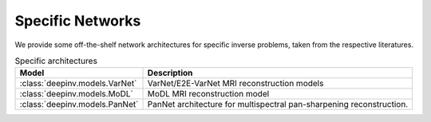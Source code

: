 .. _specific:

Specific Networks
=================
We provide some off-the-shelf network architectures for specific inverse problems,
taken from the respective literatures.

.. list-table:: Specific architectures
   :header-rows: 1

   * - Model
     - Description
   * - :class:`deepinv.models.VarNet`
     - VarNet/E2E-VarNet MRI reconstruction models
   * - :class:`deepinv.models.MoDL`
     - MoDL MRI reconstruction model
   * - :class:`deepinv.models.PanNet`
     - PanNet architecture for multispectral pan-sharpening reconstruction.
